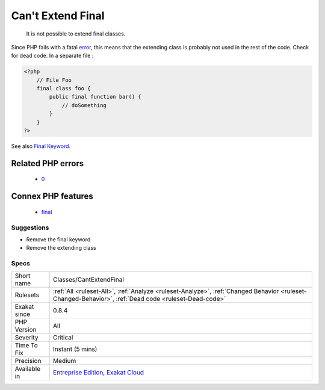 .. _classes-cantextendfinal:

.. _can't-extend-final:

Can't Extend Final
++++++++++++++++++

  It is not possible to extend final classes. 

Since PHP fails with a fatal `error <https://www.php.net/error>`_, this means that the extending class is probably not used in the rest of the code. Check for dead code.
In a separate file :

.. code-block:: php
   
   <?php
       // File Foo
       final class foo {
           public final function bar() {
               // doSomething
           }
       }
   ?>

See also `Final Keyword <https://www.php.net/manual/en/language.oop5.final.php>`_.

Related PHP errors 
-------------------

  + `0 <https://php-errors.readthedocs.io/en/latest/messages/Class+y+cannot+extend+final+class+x.html>`_



Connex PHP features
-------------------

  + `final <https://php-dictionary.readthedocs.io/en/latest/dictionary/final.ini.html>`_


Suggestions
___________

* Remove the final keyword
* Remove the extending class




Specs
_____

+--------------+------------------------------------------------------------------------------------------------------------------------------------------------------+
| Short name   | Classes/CantExtendFinal                                                                                                                              |
+--------------+------------------------------------------------------------------------------------------------------------------------------------------------------+
| Rulesets     | :ref:`All <ruleset-All>`, :ref:`Analyze <ruleset-Analyze>`, :ref:`Changed Behavior <ruleset-Changed-Behavior>`, :ref:`Dead code <ruleset-Dead-code>` |
+--------------+------------------------------------------------------------------------------------------------------------------------------------------------------+
| Exakat since | 0.8.4                                                                                                                                                |
+--------------+------------------------------------------------------------------------------------------------------------------------------------------------------+
| PHP Version  | All                                                                                                                                                  |
+--------------+------------------------------------------------------------------------------------------------------------------------------------------------------+
| Severity     | Critical                                                                                                                                             |
+--------------+------------------------------------------------------------------------------------------------------------------------------------------------------+
| Time To Fix  | Instant (5 mins)                                                                                                                                     |
+--------------+------------------------------------------------------------------------------------------------------------------------------------------------------+
| Precision    | Medium                                                                                                                                               |
+--------------+------------------------------------------------------------------------------------------------------------------------------------------------------+
| Available in | `Entreprise Edition <https://www.exakat.io/entreprise-edition>`_, `Exakat Cloud <https://www.exakat.io/exakat-cloud/>`_                              |
+--------------+------------------------------------------------------------------------------------------------------------------------------------------------------+


